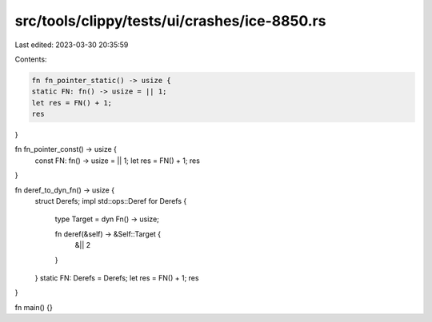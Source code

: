 src/tools/clippy/tests/ui/crashes/ice-8850.rs
=============================================

Last edited: 2023-03-30 20:35:59

Contents:

.. code-block:: rs

    fn fn_pointer_static() -> usize {
    static FN: fn() -> usize = || 1;
    let res = FN() + 1;
    res
}

fn fn_pointer_const() -> usize {
    const FN: fn() -> usize = || 1;
    let res = FN() + 1;
    res
}

fn deref_to_dyn_fn() -> usize {
    struct Derefs;
    impl std::ops::Deref for Derefs {
        type Target = dyn Fn() -> usize;

        fn deref(&self) -> &Self::Target {
            &|| 2
        }
    }
    static FN: Derefs = Derefs;
    let res = FN() + 1;
    res
}

fn main() {}


